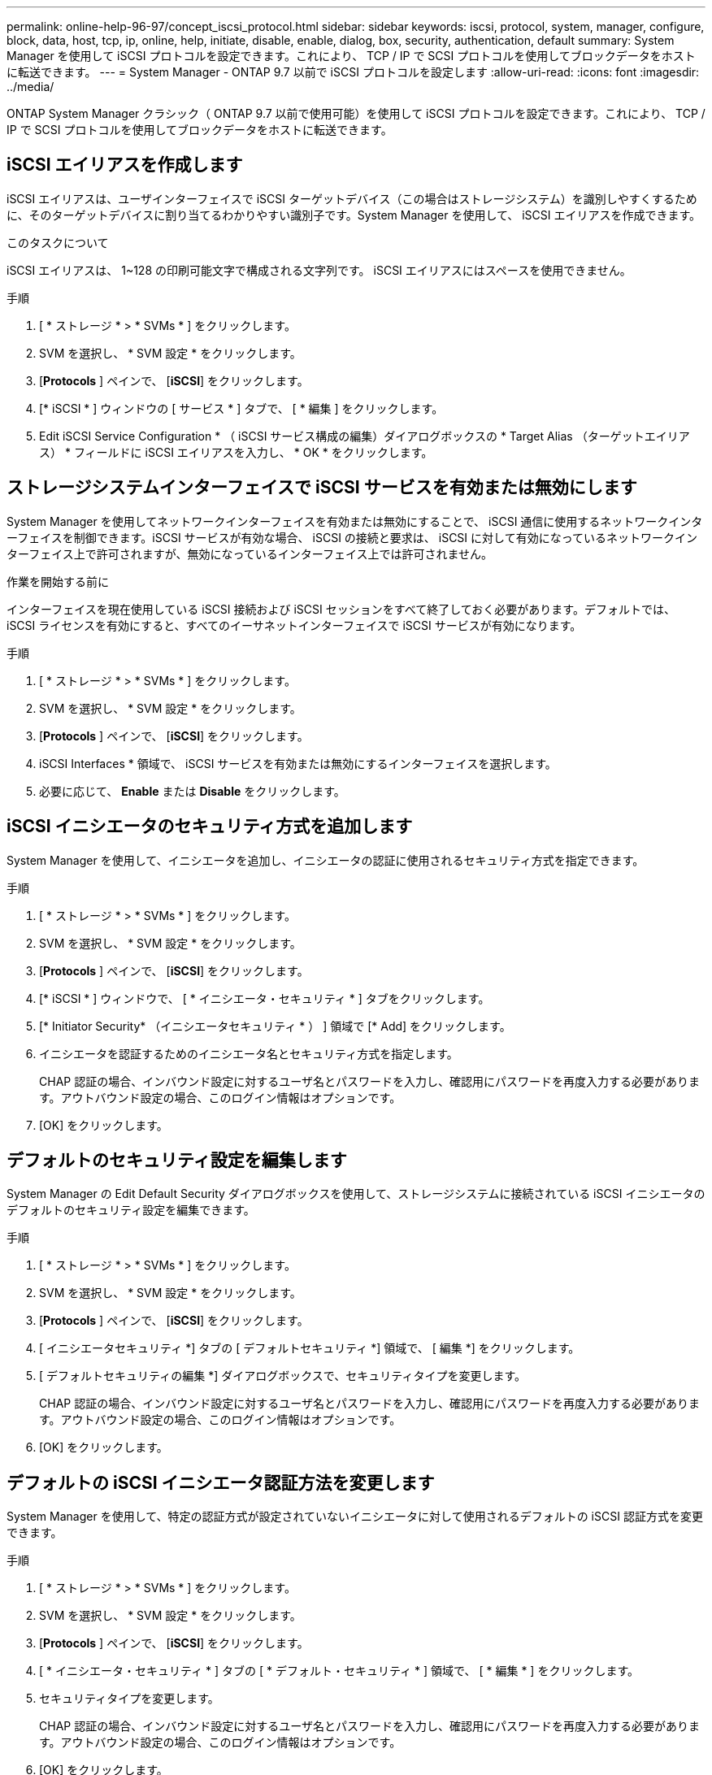 ---
permalink: online-help-96-97/concept_iscsi_protocol.html 
sidebar: sidebar 
keywords: iscsi, protocol, system, manager, configure, block, data, host, tcp, ip, online, help, initiate, disable, enable, dialog, box, security, authentication, default 
summary: System Manager を使用して iSCSI プロトコルを設定できます。これにより、 TCP / IP で SCSI プロトコルを使用してブロックデータをホストに転送できます。 
---
= System Manager - ONTAP 9.7 以前で iSCSI プロトコルを設定します
:allow-uri-read: 
:icons: font
:imagesdir: ../media/


[role="lead"]
ONTAP System Manager クラシック（ ONTAP 9.7 以前で使用可能）を使用して iSCSI プロトコルを設定できます。これにより、 TCP / IP で SCSI プロトコルを使用してブロックデータをホストに転送できます。



== iSCSI エイリアスを作成します

iSCSI エイリアスは、ユーザインターフェイスで iSCSI ターゲットデバイス（この場合はストレージシステム）を識別しやすくするために、そのターゲットデバイスに割り当てるわかりやすい識別子です。System Manager を使用して、 iSCSI エイリアスを作成できます。

.このタスクについて
iSCSI エイリアスは、 1~128 の印刷可能文字で構成される文字列です。 iSCSI エイリアスにはスペースを使用できません。

.手順
. [ * ストレージ * > * SVMs * ] をクリックします。
. SVM を選択し、 * SVM 設定 * をクリックします。
. [*Protocols* ] ペインで、 [*iSCSI*] をクリックします。
. [* iSCSI * ] ウィンドウの [ サービス * ] タブで、 [ * 編集 ] をクリックします。
. Edit iSCSI Service Configuration * （ iSCSI サービス構成の編集）ダイアログボックスの * Target Alias （ターゲットエイリアス） * フィールドに iSCSI エイリアスを入力し、 * OK * をクリックします。




== ストレージシステムインターフェイスで iSCSI サービスを有効または無効にします

System Manager を使用してネットワークインターフェイスを有効または無効にすることで、 iSCSI 通信に使用するネットワークインターフェイスを制御できます。iSCSI サービスが有効な場合、 iSCSI の接続と要求は、 iSCSI に対して有効になっているネットワークインターフェイス上で許可されますが、無効になっているインターフェイス上では許可されません。

.作業を開始する前に
インターフェイスを現在使用している iSCSI 接続および iSCSI セッションをすべて終了しておく必要があります。デフォルトでは、 iSCSI ライセンスを有効にすると、すべてのイーサネットインターフェイスで iSCSI サービスが有効になります。

.手順
. [ * ストレージ * > * SVMs * ] をクリックします。
. SVM を選択し、 * SVM 設定 * をクリックします。
. [*Protocols* ] ペインで、 [*iSCSI*] をクリックします。
. iSCSI Interfaces * 領域で、 iSCSI サービスを有効または無効にするインターフェイスを選択します。
. 必要に応じて、 *Enable* または *Disable* をクリックします。




== iSCSI イニシエータのセキュリティ方式を追加します

System Manager を使用して、イニシエータを追加し、イニシエータの認証に使用されるセキュリティ方式を指定できます。

.手順
. [ * ストレージ * > * SVMs * ] をクリックします。
. SVM を選択し、 * SVM 設定 * をクリックします。
. [*Protocols* ] ペインで、 [*iSCSI*] をクリックします。
. [* iSCSI * ] ウィンドウで、 [ * イニシエータ・セキュリティ * ] タブをクリックします。
. [* Initiator Security* （イニシエータセキュリティ * ） ] 領域で [* Add] をクリックします。
. イニシエータを認証するためのイニシエータ名とセキュリティ方式を指定します。
+
CHAP 認証の場合、インバウンド設定に対するユーザ名とパスワードを入力し、確認用にパスワードを再度入力する必要があります。アウトバウンド設定の場合、このログイン情報はオプションです。

. [OK] をクリックします。




== デフォルトのセキュリティ設定を編集します

System Manager の Edit Default Security ダイアログボックスを使用して、ストレージシステムに接続されている iSCSI イニシエータのデフォルトのセキュリティ設定を編集できます。

.手順
. [ * ストレージ * > * SVMs * ] をクリックします。
. SVM を選択し、 * SVM 設定 * をクリックします。
. [*Protocols* ] ペインで、 [*iSCSI*] をクリックします。
. [ イニシエータセキュリティ *] タブの [ デフォルトセキュリティ *] 領域で、 [ 編集 *] をクリックします。
. [ デフォルトセキュリティの編集 *] ダイアログボックスで、セキュリティタイプを変更します。
+
CHAP 認証の場合、インバウンド設定に対するユーザ名とパスワードを入力し、確認用にパスワードを再度入力する必要があります。アウトバウンド設定の場合、このログイン情報はオプションです。

. [OK] をクリックします。




== デフォルトの iSCSI イニシエータ認証方法を変更します

System Manager を使用して、特定の認証方式が設定されていないイニシエータに対して使用されるデフォルトの iSCSI 認証方式を変更できます。

.手順
. [ * ストレージ * > * SVMs * ] をクリックします。
. SVM を選択し、 * SVM 設定 * をクリックします。
. [*Protocols* ] ペインで、 [*iSCSI*] をクリックします。
. [ * イニシエータ・セキュリティ * ] タブの [ * デフォルト・セキュリティ * ] 領域で、 [ * 編集 * ] をクリックします。
. セキュリティタイプを変更します。
+
CHAP 認証の場合、インバウンド設定に対するユーザ名とパスワードを入力し、確認用にパスワードを再度入力する必要があります。アウトバウンド設定の場合、このログイン情報はオプションです。

. [OK] をクリックします。




== iSCSI イニシエータのデフォルトセキュリティを設定します

System Manager を使用して、イニシエータの認証設定を削除し、イニシエータの認証にデフォルトのセキュリティ方法を使用できます。

.手順
. [ * ストレージ * > * SVMs * ] をクリックします。
. SVM を選択し、 * SVM 設定 * をクリックします。
. [*Protocols* ] ペインで、 [*iSCSI*] をクリックします。
. [* Initiator Security* （イニシエータセキュリティ * ） ] タブで、セキュリティ設定を変更するイニシエータを選択します。
. [* Initiator Security* （イニシエータセキュリティ * ） ] 領域で [* Set Default* （デフォルトの設定 * ） ] をクリックし、確認ダイアログボックスで [* Set Default* （デフォルトの設定 * ） ] をクリックします。




== iSCSI サービスを開始または停止します

System Manager を使用して、ストレージシステムで iSCSI サービスを開始または停止できます。

.手順
. [ * ストレージ * > * SVMs * ] をクリックします。
. SVM を選択し、 * SVM 設定 * をクリックします。
. [*Protocols* ] ペインで、 [*iSCSI*] をクリックします。
. 必要に応じて、 [ スタート * ] または [ * 停止 * ] をクリックします。




== イニシエータセキュリティ情報を表示します

System Manager を使用して、デフォルトの認証情報、およびイニシエータ固有のすべての認証情報を表示できます。

.手順
. [ * ストレージ * > * SVMs * ] をクリックします。
. SVM を選択し、 * SVM 設定 * をクリックします。
. [*Protocols* ] ペインで、 [*iSCSI*] をクリックします。
. [* iSCSI * ] ウィンドウの [ * イニシエータ・セキュリティ * ] タブで、詳細を確認します。




== iSCSI ウィンドウ

iSCSI ウィンドウでは、 iSCSI サービスの開始または停止、ストレージシステムの iSCSI ノード名の変更、ストレージシステムの iSCSI エイリアスの作成または変更を行うことができます。また、ストレージシステムに接続されている iSCSI イニシエータのイニシエータセキュリティ設定の追加や変更も可能です。



=== タブ

* * サービス *
+
サービス * タブを使用して、 iSCSI サービスの開始または停止、ストレージ・システムの iSCSI ノード名の変更、ストレージ・システムの iSCSI エイリアスの作成または変更を行うことができます。

* * イニシエータセキュリティ *
+
[ * イニシエータ・セキュリティ * ] タブを使用して、ストレージ・システムに接続されている iSCSI イニシエータのイニシエータ・セキュリティ設定を追加または変更できます。





=== コマンドボタン

* * 編集 * 。
+
Edit iSCSI Service Configurations （ iSCSI サービス設定の編集）ダイアログボックスが開きます。このダイアログボックスで、ストレージシステムの iSCSI ノード名と iSCSI エイリアスを変更できます。

* * 開始 *
+
iSCSI サービスを開始します。

* * 停止 *
+
iSCSI サービスを停止します。

* * 更新 *
+
ウィンドウ内の情報を更新します。





=== 詳細領域

詳細領域には、 iSCSI サービスのステータス、 iSCSI ターゲットノード名、および iSCSI ターゲットエイリアスに関する情報が表示されます。この領域で、ネットワークインターフェイスに対して iSCSI サービスを有効または無効にできます。

* 関連情報 *

https://docs.netapp.com/us-en/ontap/san-admin/index.html["SAN 管理"^]
